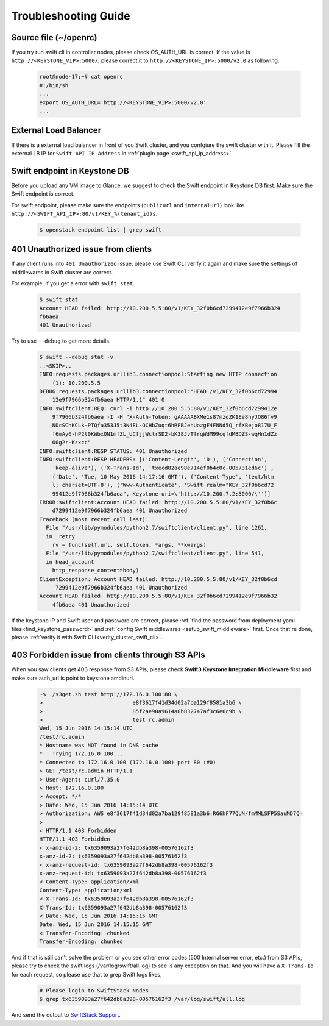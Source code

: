 Troubleshooting Guide
=====================


Source file (~/openrc) 
----------------------
If you try run swift cli in controller nodes, please check OS_AUTH_URL is correct.
If the value is ``http://<KEYSTONE_VIP>:5000/``, please correct it to ``http://<KEYSTONE_IP>:5000/v2.0`` as following.

    .. code-block:: python

        root@node-17:~# cat openrc 
        #!/bin/sh
        ...
        export OS_AUTH_URL='http://<KEYSTONE_VIP>:5000/v2.0'
        ...



External Load Balancer
----------------------

If there is a external load balancer in front of you Swift cluster, and you confgiure the swift cluster with it.
Please fill the external LB IP for ``Swift API IP Address`` in :ref:`plugin page <swift_api_ip_address>`.


Swift endpoint in Keystone DB
-----------------------------

Before you upload any VM image to Glance, we suggest to check the Swift endpoint in Keystone DB first. Make sure the Swift endpoint is correct.

For swift endpoint, please make sure the endpoints (``publicurl`` and ``internalurl``) look like ``http://<SWIFT_API_IP>:80/v1/KEY_%(tenant_id)s``.

    .. code-block:: python

        $ openstack endpoint list | grep swift 


401 Unauthorized issue from clients
-----------------------------------

If any client runs into ``401 Unauthorized`` issue, please use Swift CLI verify it again and make sure the settings of middlewares in Swift cluster are correct. 

For example, if you get a error with ``swift stat``.

    .. code-block:: python

        $ swift stat
        Account HEAD failed: http://10.200.5.5:80/v1/KEY_32f0b6cd7299412e9f7966b324
        fb6aea
        401 Unauthorized

Try to use ``--debug`` to get more details.

    .. code-block:: python

        $ swift --debug stat -v
        ..<SKIP>..
        INFO:requests.packages.urllib3.connectionpool:Starting new HTTP connection
            (1): 10.200.5.5
        DEBUG:requests.packages.urllib3.connectionpool:"HEAD /v1/KEY_32f0b6cd72994
            12e9f7966b324fb6aea HTTP/1.1" 401 0
        INFO:swiftclient:REQ: curl -i http://10.200.5.5:80/v1/KEY_32f0b6cd7299412e
            9f7966b324fb6aea -I -H "X-Auth-Token: gAAAAABXMe1s87mzqZK1Ee8hyJQ86fv9
            NDcSChKCLk-PTQfa353J5t3N4EL-OCHbZuqt6hRFBJehUozgF4FNNd5Q_rfXBejo817U_F
            f6mAy6-hP2l0KWbxON1mfZL_UCfjjWclrSD2-bK38JvTfrqWdM99cqfdMBDZS-wqHn1dZz
            O0g2r-Kzxcc"
        INFO:swiftclient:RESP STATUS: 401 Unauthorized
        INFO:swiftclient:RESP HEADERS: [('Content-Length', '0'), ('Connection',
            'keep-alive'), ('X-Trans-Id', 'txecd82ae98e714ef0b4c0c-005731ed6c') ,
            ('Date', 'Tue, 10 May 2016 14:17:16 GMT'), ('Content-Type', 'text/htm
            l; charset=UTF-8'), ('Www-Authenticate', 'Swift realm="KEY_32f0b6cd72
            99412e9f7966b324fb6aea", Keystone uri=\'http://10.200.7.2:5000/\'')]
        ERROR:swiftclient:Account HEAD failed: http://10.200.5.5:80/v1/KEY_32f0b6c
            d7299412e9f7966b324fb6aea 401 Unauthorized
        Traceback (most recent call last):
          File "/usr/lib/pymodules/python2.7/swiftclient/client.py", line 1261,
          in _retry
            rv = func(self.url, self.token, *args, **kwargs)
          File "/usr/lib/pymodules/python2.7/swiftclient/client.py", line 541, 
          in head_account
            http_response_content=body)
        ClientException: Account HEAD failed: http://10.200.5.5:80/v1/KEY_32f0b6cd
             7299412e9f7966b324fb6aea 401 Unauthorized
        Account HEAD failed: http://10.200.5.5:80/v1/KEY_32f0b6cd7299412e9f7966b32
            4fb6aea 401 Unauthorized



If the keystone IP and Swift user and password are correct, please :ref:`find the password
from deployment yaml files<find_keystone_password>`
and :ref:`config Swift middlewares <setup_swift_middleware>` first. Once that're done,
please :ref:`verify it with Swift CLI<verity_cluster_swift_cli>`.


403 Forbidden issue from clients through S3 APIs
------------------------------------------------

When you saw clients get 403 response from S3 APIs, please check **Swift3 Keystone Integration Middleware**
first and make sure auth_url is point to keystone amdinurl.

    .. code-block:: bash

        ~$ ./s3get.sh test http://172.16.0.100:80 \
        >                            e8f3617f41d34d02a7ba129f8581a3b6 \
        >                            85f2ae90a9614a8b832747af3c6e6c9b \
        >                            test rc.admin
        Wed, 15 Jun 2016 14:15:14 UTC
        /test/rc.admin
        * Hostname was NOT found in DNS cache
        *   Trying 172.16.0.100...
        * Connected to 172.16.0.100 (172.16.0.100) port 80 (#0)
        > GET /test/rc.admin HTTP/1.1
        > User-Agent: curl/7.35.0
        > Host: 172.16.0.100
        > Accept: */*
        > Date: Wed, 15 Jun 2016 14:15:14 UTC
        > Authorization: AWS e8f3617f41d34d02a7ba129f8581a3b6:RG6hF77QUN/fmMMLSFP5SauMD7Q=
        > 
        < HTTP/1.1 403 Forbidden
        HTTP/1.1 403 Forbidden
        < x-amz-id-2: tx6359093a27f642db8a398-00576162f3
        x-amz-id-2: tx6359093a27f642db8a398-00576162f3
        < x-amz-request-id: tx6359093a27f642db8a398-00576162f3
        x-amz-request-id: tx6359093a27f642db8a398-00576162f3
        < Content-Type: application/xml
        Content-Type: application/xml
        < X-Trans-Id: tx6359093a27f642db8a398-00576162f3
        X-Trans-Id: tx6359093a27f642db8a398-00576162f3
        < Date: Wed, 15 Jun 2016 14:15:15 GMT
        Date: Wed, 15 Jun 2016 14:15:15 GMT
        < Transfer-Encoding: chunked
        Transfer-Encoding: chunked

And if that is still can't solve the problem or you see other error codes 
(500 Internal server error, etc.) from S3 APIs, please try to check the 
swift logs (/var/log/swift/all.log) to see is any exception on that. And you 
will have a ``X-Trams-Id`` for each request, so please use that to grep Swift 
logs likes,

    .. code-block:: bash

        # Please login to SwiftStack Nodes
        $ grep tx6359093a27f642db8a398-00576162f3 /var/log/swift/all.log

And send the output to `SwiftStack Support`_.

.. _SwiftStack Support: https://swiftstack.zendesk.com/
